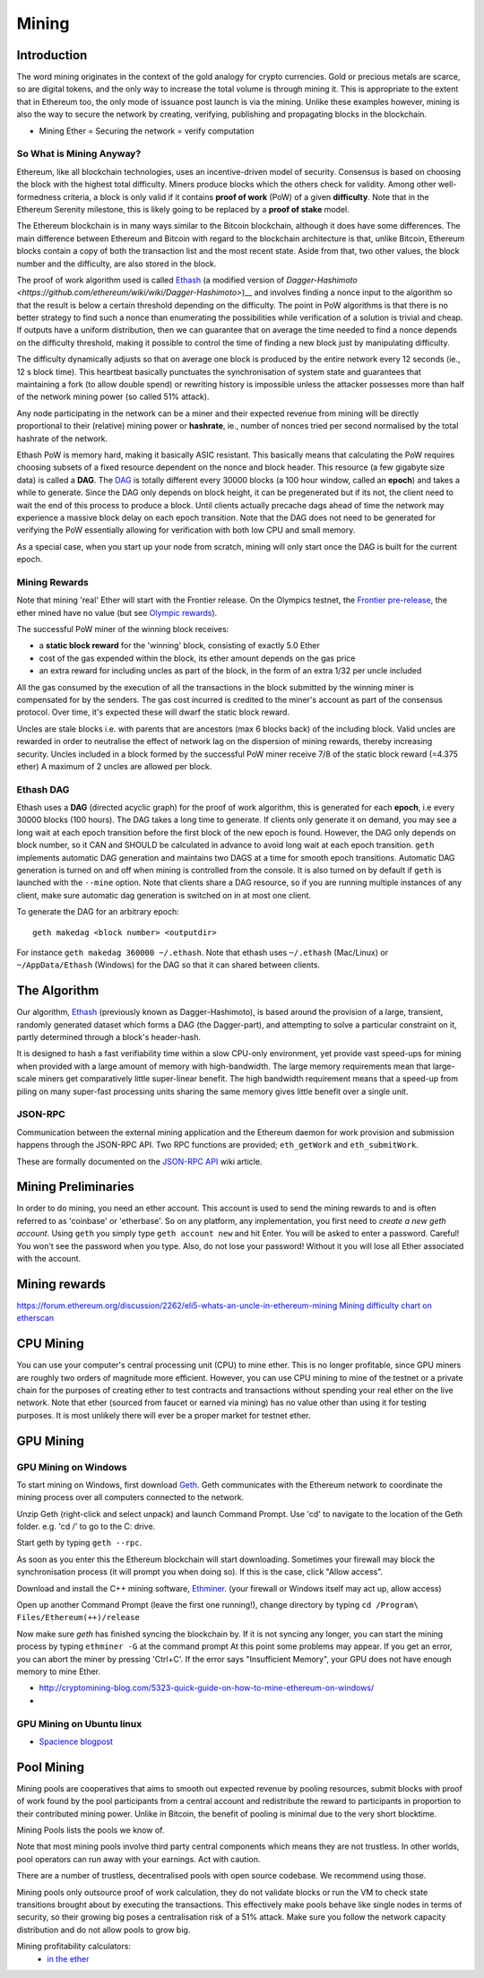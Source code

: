 .. _mining:

********************************************************************************
Mining
********************************************************************************


Introduction
================================================================================

The word mining originates in the context of the gold analogy for crypto currencies. Gold or precious metals are scarce, so are digital tokens, and the only way to increase the total volume is through mining it. This is appropriate to the extent that in Ethereum too, the only mode of issuance post launch is via the mining. Unlike these examples however, mining is also the way to secure the network by creating, verifying, publishing and propagating blocks in the blockchain.

- Mining Ether = Securing the network = verify computation

So What is Mining Anyway?
--------------------------------------------------------------------------------

Ethereum, like all blockchain technologies, uses an incentive-driven model of security. Consensus is based on choosing the block with the highest total difficulty. Miners produce blocks which the others check for validity. Among other well-formedness criteria, a block is only valid if it contains **proof of work** (PoW) of a given **difficulty**. Note that in the Ethereum Serenity milestone, this is likely going to be replaced by a **proof of stake** model.

The Ethereum blockchain is in many ways similar to the Bitcoin blockchain, although it does have some differences. The main difference between Ethereum and Bitcoin with regard to the blockchain architecture is that, unlike Bitcoin, Ethereum blocks contain a copy of both the transaction list and the most recent state. Aside from that, two other values, the block number and the difficulty, are also stored in the block.

The proof of work algorithm used is called
`Ethash <https://github.com/ethereum/wiki/wiki/Ethash>`__ (a modified version of `Dagger-Hashimoto <https://github.com/ethereum/wiki/wiki/Dagger-Hashimoto>`)__ and involves finding a nonce input to the algorithm so that the result is below a certain threshold depending on the difficulty. The point in PoW algorithms is that there is no better strategy to find such a nonce than enumerating the possibilities while verification of a solution is trivial and cheap. If outputs have a uniform distribution, then we can guarantee that on average the time needed to find a nonce depends on the difficulty threshold, making it possible to control the time of finding a new block just by manipulating difficulty.

The difficulty dynamically adjusts so that on average one block is
produced by the entire network every 12 seconds (ie., 12 s block time).
This heartbeat basically punctuates the synchronisation of system state
and guarantees that maintaining a fork (to allow double spend) or
rewriting history is impossible unless the attacker possesses more than
half of the network mining power (so called 51% attack).

Any node participating in the network can be a miner and their expected
revenue from mining will be directly proportional to their (relative)
mining power or **hashrate**, ie., number of nonces tried per second
normalised by the total hashrate of the network.

Ethash PoW is memory hard, making it basically ASIC resistant. This
basically means that calculating the PoW requires choosing subsets of a
fixed resource dependent on the nonce and block header. This resource (a
few gigabyte size data) is called a **DAG**. The
`DAG <https://github.com/ethereum/wiki/wiki/Ethash-DAG>`__ is totally
different every 30000 blocks (a 100 hour window, called an **epoch**)
and takes a while to generate. Since the DAG only depends on block
height, it can be pregenerated but if its not, the client need to wait
the end of this process to produce a block. Until clients actually
precache dags ahead of time the network may experience a massive block
delay on each epoch transition. Note that the DAG does not need to be
generated for verifying the PoW essentially allowing for verification
with both low CPU and small memory.

As a special case, when you start up your node from scratch, mining will
only start once the DAG is built for the current epoch.

Mining Rewards
--------------------------------------------------------------------------------

Note that mining 'real' Ether will start with the Frontier release. On
the Olympics testnet, the `Frontier
pre-release <http://ethereum.gitbooks.io/frontier-guide/>`__, the ether
mined have no value (but see `Olympic
rewards <https://blog.ethereum.org/2015/05/09/olympic-frontier-pre-release/>`__).

The successful PoW miner of the winning block receives:

* a **static block reward** for the 'winning' block, consisting of exactly 5.0 Ether
* cost of the gas expended within the block, its ether amount depends on the gas price
* an extra reward for including uncles as part of the block, in the form of an extra 1/32 per uncle included

All the gas consumed by the execution of all the transactions in the block submitted
by the winning miner is compensated for by the senders. The gas cost
incurred is credited to the miner's account as part of the consensus
protocol. Over time, it's expected these will dwarf the static block
reward.

Uncles are stale blocks i.e. with parents that are ancestors (max 6 blocks
back) of the including block. Valid uncles are rewarded in order to
neutralise the effect of network lag on the dispersion of mining
rewards, thereby increasing security. Uncles included in a block formed
by the successful PoW miner receive 7/8 of the static block reward (=4.375 ether)
A maximum of 2 uncles are allowed per block.

Ethash DAG
--------------------------------------------------------------------------------

Ethash uses a **DAG** (directed acyclic graph) for the proof of work
algorithm, this is generated for each **epoch**, i.e every 30000 blocks
(100 hours). The DAG takes a long time to generate. If clients only
generate it on demand, you may see a long wait at each epoch transition
before the first block of the new epoch is found. However, the DAG only
depends on block number, so it CAN and SHOULD be calculated in advance
to avoid long wait at each epoch transition. ``geth`` implements
automatic DAG generation and maintains two DAGS at a time for smooth
epoch transitions. Automatic DAG generation is turned on and off when
mining is controlled from the console. It is also turned on by default
if ``geth`` is launched with the ``--mine`` option. Note that clients
share a DAG resource, so if you are running multiple instances of any
client, make sure automatic dag generation is switched on in at most one
client.

To generate the DAG for an arbitrary epoch:

::

    geth makedag <block number> <outputdir>

For instance ``geth makedag 360000 ~/.ethash``. Note that ethash uses
``~/.ethash`` (Mac/Linux) or ``~/AppData/Ethash`` (Windows) for the DAG
so that it can shared between clients.

The Algorithm
================================================================================

Our algorithm, `Ethash <https://github.com/ethereum/wiki/wiki/Ethash>`__
(previously known as Dagger-Hashimoto), is based around the provision of
a large, transient, randomly generated dataset which forms a DAG (the
Dagger-part), and attempting to solve a particular constraint on it,
partly determined through a block's header-hash.

It is designed to hash a fast verifiability time within a slow CPU-only
environment, yet provide vast speed-ups for mining when provided with a
large amount of memory with high-bandwidth. The large memory
requirements mean that large-scale miners get comparatively little
super-linear benefit. The high bandwidth requirement means that a
speed-up from piling on many super-fast processing units sharing the
same memory gives little benefit over a single unit.

JSON-RPC
--------------------------------------------------------------------------------

Communication between the external mining application and the Ethereum
daemon for work provision and submission happens through the JSON-RPC
API. Two RPC functions are provided; ``eth_getWork`` and
``eth_submitWork``.

These are formally documented on the `JSON-RPC
API <https://github.com/ethereum/wiki/wiki/JSON-RPC>`_ wiki article.

Mining Preliminaries
======================

In order to do mining, you need an ether account. This account is used to send the mining rewards to and is often referred to as 'coinbase' or 'etherbase'.
So on any platform, any implementation, you first need to `create a new geth account`. Using ``geth`` you simply type ``geth account new`` and hit Enter.
You will be asked to enter a password. Careful! You won't see the password when you type. Also, do not lose your password! Without it you will lose all Ether associated with the account.


Mining rewards
========================

https://forum.ethereum.org/discussion/2262/eli5-whats-an-uncle-in-ethereum-mining
`Mining difficulty chart on etherscan <http://etherscan.io/charts/difficulty>`_

CPU Mining
================================================================================

You can use your computer's central processing unit (CPU) to mine ether.
This is no longer profitable, since GPU miners are roughly two orders of magnitude more efficient.
However, you can use CPU mining to mine of the testnet or a private chain for the purposes of creating ether to test contracts and transactions without spending your real ether on the live network.
Note that ether (sourced from faucet or earned via mining) has no value other than using it for testing purposes. It is most unlikely there will ever be a proper market for testnet ether.



GPU Mining
================================================================================

GPU Mining on Windows
-------------------------------

To start mining on Windows, first download `Geth`_. Geth communicates with
the Ethereum network to coordinate the mining process over all computers
connected to the network.

Unzip Geth (right-click and select unpack) and launch Command Prompt.
Use 'cd' to navigate to the location of the Geth folder.
e.g. 'cd /' to go to the C: drive.

Start geth by typing ``geth --rpc``.

As soon as you enter this the Ethereum blockchain will start downloading.
Sometimes your firewall may block the synchronisation process (it will prompt
you when doing so). If this is the case, click "Allow access".

Download and install the C++ mining software, `Ethminer`_.
(your firewall or Windows itself may act up, allow access)

Open up another Command Prompt (leave the first one running!), change directory by typing ``cd /Program\ Files/Ethereum(++)/release``

Now make sure `geth` has finished syncing the blockchain by.
If it is not syncing any longer, you can  start the mining process by typing
``ethminer -G`` at the command prompt
At this point some problems may appear. If you get an error, you can abort the miner by pressing 'Ctrl+C'. If the error says
"Insufficient Memory", your GPU does not have enough memory to mine Ether.


* http://cryptomining-blog.com/5323-quick-guide-on-how-to-mine-ethereum-on-windows/
*

GPU Mining on Ubuntu linux
-----------------------------

* `Spacience blogpost <http://spacience.blogspot.sg/2015/11/gpu-mining-in-ethereum-1404-from-scratch.html>`_


Pool Mining
================================================================================

Mining pools are cooperatives that aims to smooth out expected revenue by pooling resources, submit blocks with proof of work found by the pool participants from a central account and redistribute the reward to participants in proportion to their contributed mining power. Unlike in Bitcoin, the benefit of pooling is minimal due to the very short blocktime.

_`Mining Pools` lists the pools we know of.

Note that most mining pools involve third party central components which means they are not trustless. In other worlds, pool operators can run away with your earnings. Act with caution.

There are a number of trustless, decentralised pools with open source codebase.
We recommend using those.

Mining pools only outsource proof of work calculation, they do not validate blocks or run the VM to check state transitions brought about by executing the transactions.
This effectively make pools behave like single nodes in terms of security, so their growing big poses a centralisation risk of a 51% attack. Make sure you follow the network capacity distribution and do not allow pools to grow big.

Mining profitability calculators:
  * `in the ether <http://ethereum-mining-calculator.com/>`_


.. _Geth: https://build.ethdev.com/builds/Windows%20Go%20master%20branch/
.. _Ethminer: http://cryptomining-blog.com/tag/ethminer-cuda-download/
